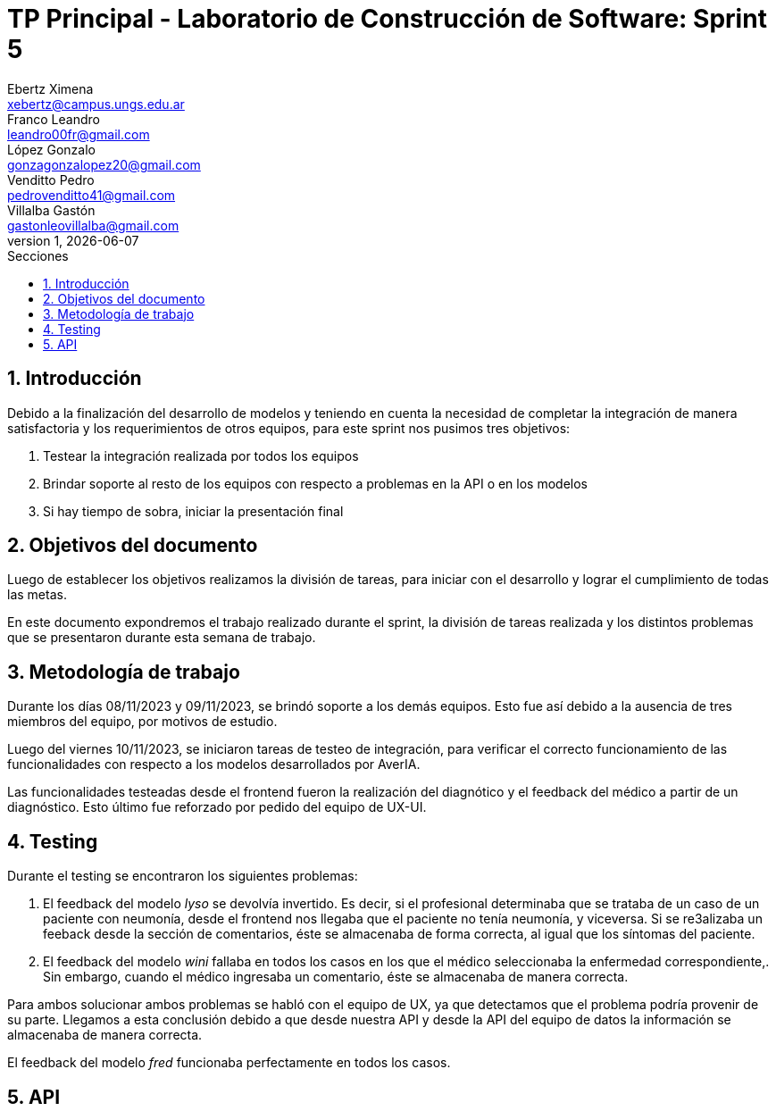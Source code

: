 = TP Principal - Laboratorio de Construcción de Software: Sprint 5
Ebertz Ximena <xebertz@campus.ungs.edu.ar>; Franco Leandro <leandro00fr@gmail.com>; López Gonzalo <gonzagonzalopez20@gmail.com>; Venditto Pedro <pedrovenditto41@gmail.com>; Villalba Gastón <gastonleovillalba@gmail.com>;
v1, {docdate}
:toc:
:title-page:
:toc-title: Secciones
:numbered:
:source-highlighter: highlight.js
:tabsize: 4
:nofooter:
:pdf-page-margin: [3cm, 3cm, 3cm, 3cm]

== Introducción

Debido a la finalización del desarrollo de modelos y teniendo en cuenta la necesidad de completar la integración de manera satisfactoria y los requerimientos de otros equipos, para este sprint nos pusimos tres objetivos:

1. Testear la integración realizada por todos los equipos
2. Brindar soporte al resto de los equipos con respecto a problemas en la API o en los modelos
3. Si hay tiempo de sobra, iniciar la presentación final

== Objetivos del documento

Luego de establecer los objetivos realizamos la división de tareas, para iniciar con el desarrollo y lograr el cumplimiento de todas las metas.

En este documento expondremos el trabajo realizado durante el sprint, la división de tareas realizada y los distintos problemas que se presentaron durante esta semana de trabajo.

== Metodología de trabajo

Durante los días 08/11/2023 y 09/11/2023, se brindó soporte a los demás equipos. Esto fue así debido a la ausencia de tres miembros del equipo, por motivos de estudio.

Luego del viernes 10/11/2023, se iniciaron tareas de testeo de integración, para verificar el correcto funcionamiento de las funcionalidades con respecto a los modelos desarrollados por AverIA.

Las funcionalidades testeadas desde el frontend fueron la realización del diagnótico y el feedback del médico a partir de un diagnóstico. Esto último fue reforzado por pedido del equipo de UX-UI.

== Testing

Durante el testing se encontraron los siguientes problemas:

1. El feedback del modelo _lyso_ se devolvía invertido. Es decir, si el profesional determinaba que se trataba de un caso de un paciente con neumonía, desde el frontend nos llegaba que el paciente no tenía neumonía, y viceversa. Si se re3alizaba un feeback desde la sección de comentarios, éste se almacenaba de forma correcta, al igual que los síntomas del paciente.
+
2. El feedback del modelo _wini_ fallaba en todos los casos en los que el médico seleccionaba la enfermedad correspondiente,. Sin embargo, cuando el médico ingresaba un comentario, éste se almacenaba de manera correcta.

Para ambos solucionar ambos problemas se habló con el equipo de UX, ya que detectamos que el problema podría provenir de su parte. Llegamos a esta conclusión debido a que desde nuestra API y desde la API del equipo de datos la información se almacenaba de manera correcta.

El feedback del modelo _fred_ funcionaba perfectamente en todos los casos.

== API